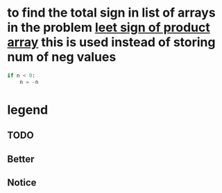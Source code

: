 * to find the total sign in list of arrays in the problem [[https://leetcode.com/problems/sign-of-the-product-of-an-array/discuss/1152555/Java-solution-0-ms-Seriously-why-we-need-2][leet sign of product array]] this is used instead of storing num of neg values
#+begin_src python
if n < 0:
    n = -n
#+end_src
* legend
** TODO
** Better
** Notice
